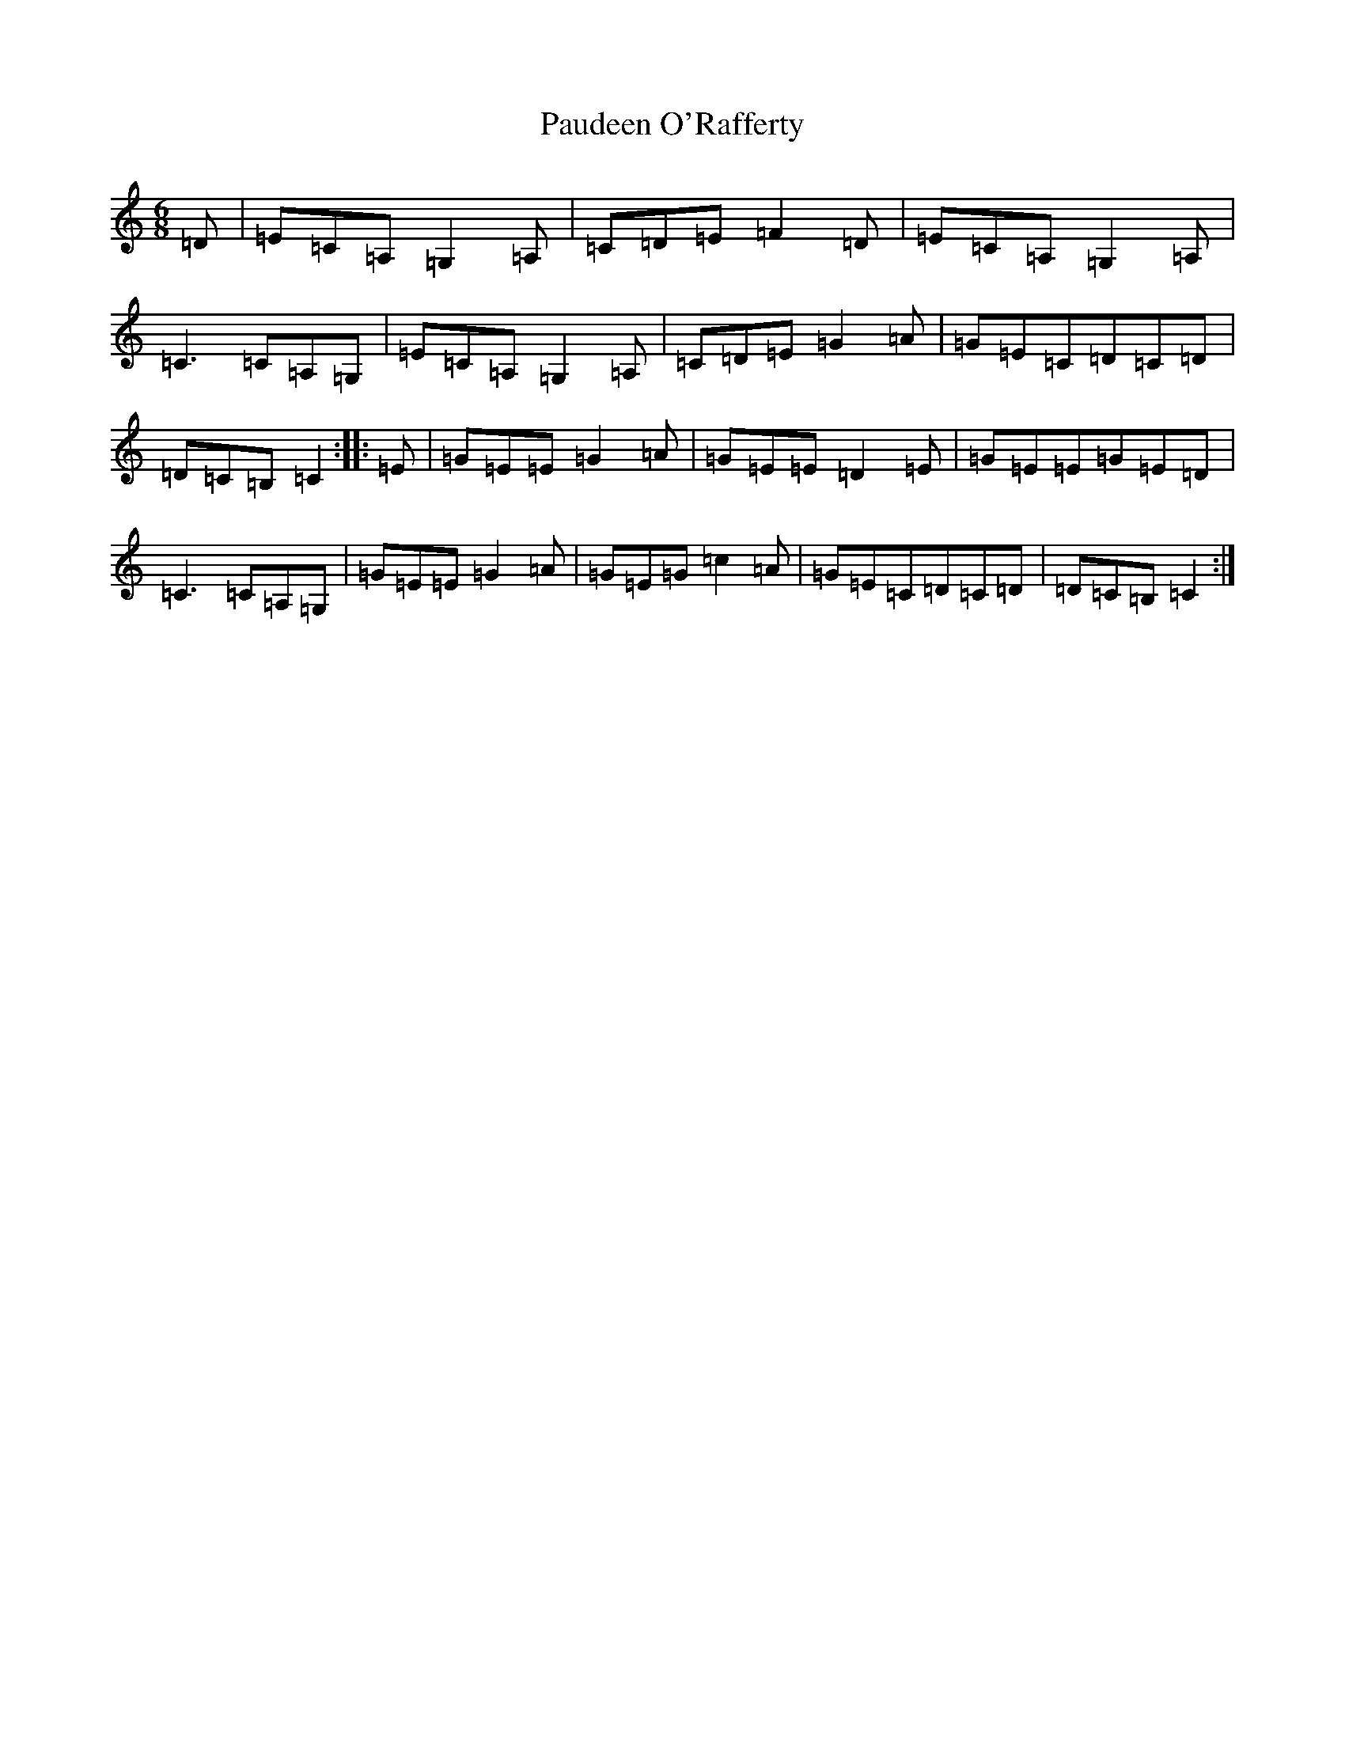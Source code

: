 X: 16628
T: Paudeen O'Rafferty
S: https://thesession.org/tunes/9657#setting16882
R: jig
M:6/8
L:1/8
K: C Major
=D|=E=C=A,=G,2=A,|=C=D=E=F2=D|=E=C=A,=G,2=A,|=C3=C=A,=G,|=E=C=A,=G,2=A,|=C=D=E=G2=A|=G=E=C=D=C=D|=D=C=B,=C2:||:=E|=G=E=E=G2=A|=G=E=E=D2=E|=G=E=E=G=E=D|=C3=C=A,=G,|=G=E=E=G2=A|=G=E=G=c2=A|=G=E=C=D=C=D|=D=C=B,=C2:|